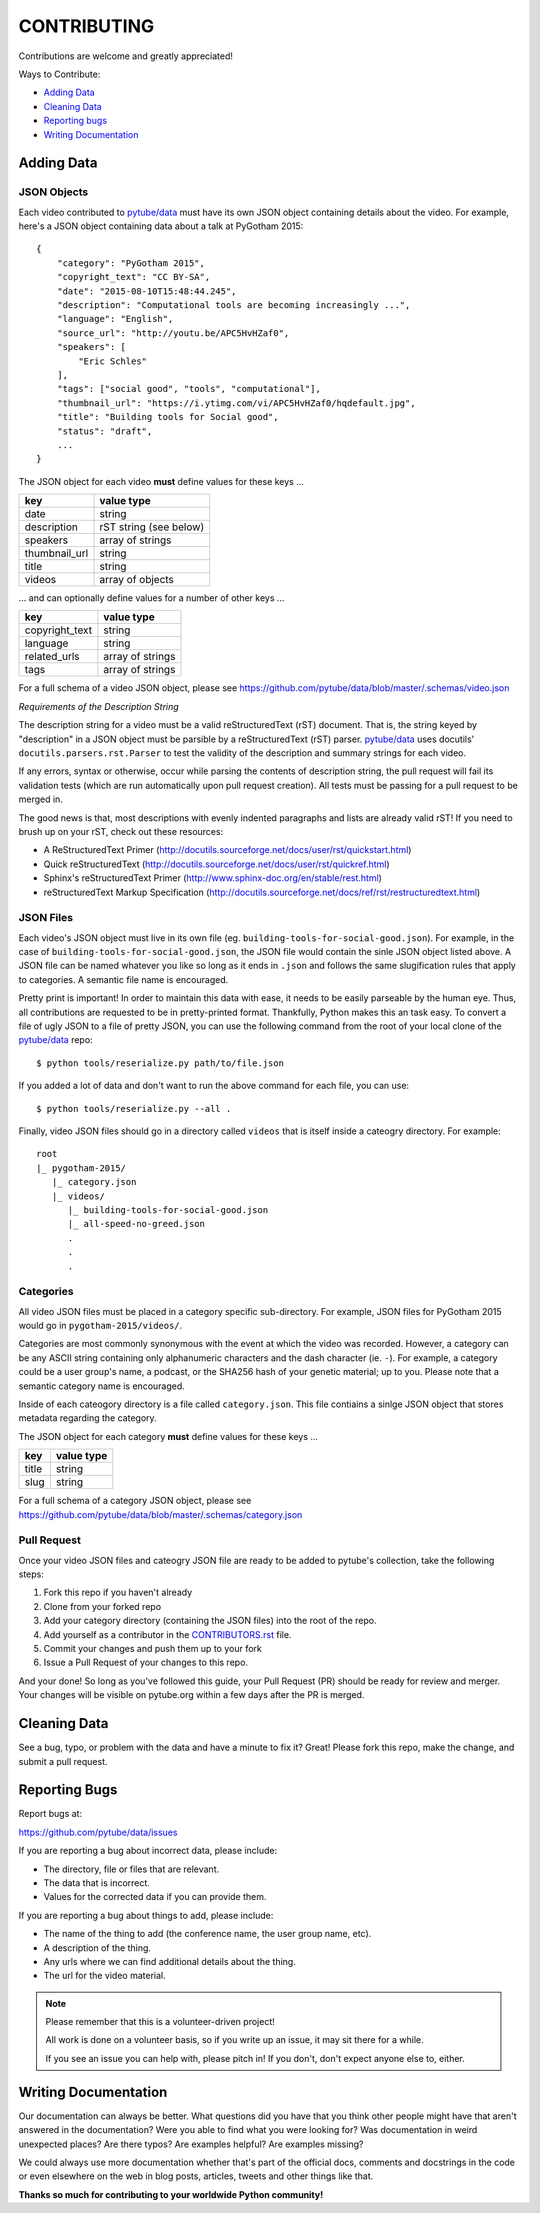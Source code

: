 ============
CONTRIBUTING
============

Contributions are welcome and greatly appreciated!

Ways to Contribute:

- `Adding Data`_
- `Cleaning Data`_
- `Reporting bugs`_
- `Writing Documentation`_


Adding Data
-----------

JSON Objects
~~~~~~~~~~~~

Each video contributed to `pytube/data`_ must have its own JSON object containing details about the video.
For example, here's a JSON object containing data about a talk at PyGotham 2015:: 

    {
        "category": "PyGotham 2015",
        "copyright_text": "CC BY-SA",
        "date": "2015-08-10T15:48:44.245",
        "description": "Computational tools are becoming increasingly ...",
        "language": "English",
        "source_url": "http://youtu.be/APC5HvHZaf0",
        "speakers": [
            "Eric Schles"
        ],
        "tags": ["social good", "tools", "computational"],
        "thumbnail_url": "https://i.ytimg.com/vi/APC5HvHZaf0/hqdefault.jpg",
        "title": "Building tools for Social good",
        "status": "draft",
        ...
    }

The JSON object for each video **must** define values for these keys ...

==================================     ==================================
key                                    value type
==================================     ==================================
date                                   string
----------------------------------     ----------------------------------
description                            rST string (see below)
----------------------------------     ----------------------------------
speakers                               array of strings
----------------------------------     ----------------------------------
thumbnail_url                          string
----------------------------------     ----------------------------------
title                                  string
----------------------------------     ----------------------------------
videos                                 array of objects
==================================     ==================================

... and can optionally define values for a number of other keys ...

==================================     ==================================
key                                    value type
==================================     ==================================
copyright_text                         string
----------------------------------     ----------------------------------
language                               string
----------------------------------     ----------------------------------
related_urls                           array of strings
----------------------------------     ----------------------------------
tags                                   array of strings
==================================     ==================================

For a full schema of a video JSON object, please see https://github.com/pytube/data/blob/master/.schemas/video.json

*Requirements of the Description String*

The description string for a video must be a valid reStructuredText (rST) document. 
That is, the string keyed by "description" in a JSON object must be parsible by a reStructuredText (rST) parser.
`pytube/data`_ uses docutils' ``docutils.parsers.rst.Parser`` to test the validity of the description and summary strings for each video.

If any errors, syntax or otherwise, occur while parsing the contents of description string, the pull request will fail its validation tests (which are run automatically upon pull request creation). All tests must be passing for a pull request to be merged in.

The good news is that, most descriptions with evenly indented paragraphs and lists are already valid rST! If you need to brush up on your rST, check out these resources:

- A ReStructuredText Primer (http://docutils.sourceforge.net/docs/user/rst/quickstart.html)
- Quick reStructuredText (http://docutils.sourceforge.net/docs/user/rst/quickref.html)
- Sphinx's reStructuredText Primer (http://www.sphinx-doc.org/en/stable/rest.html)
- reStructuredText Markup Specification (http://docutils.sourceforge.net/docs/ref/rst/restructuredtext.html)

JSON Files
~~~~~~~~~~

Each video's JSON object must live in its own file (eg. ``building-tools-for-social-good.json``). 
For example, in the case of ``building-tools-for-social-good.json``, the JSON file would contain the sinle JSON object listed above.
A JSON file can be named whatever you like so long as it ends in ``.json`` and follows the same slugification rules that apply to categories. A semantic file name is encouraged.

Pretty print is important! In order to maintain this data with ease, it needs to be easily parseable by the human eye. 
Thus, all contributions are requested to be in pretty-printed format. Thankfully, Python makes this an task easy. 
To convert a file of ugly JSON to a file of pretty JSON, 
you can use the following command from the root of your local clone of the `pytube/data`_ repo::

    $ python tools/reserialize.py path/to/file.json
    
If you added a lot of data and don't want to run the above command for each file, you can use::

    $ python tools/reserialize.py --all .
    
Finally, video JSON files should go in a directory called ``videos`` that is itself inside a cateogry directory.
For example::

    root
    |_ pygotham-2015/
       |_ category.json
       |_ videos/
          |_ building-tools-for-social-good.json
          |_ all-speed-no-greed.json
          .
          .
          .

Categories
~~~~~~~~~~

All video JSON files must be placed in a category specific sub-directory. 
For example, JSON files for PyGotham 2015 would go in ``pygotham-2015/videos/``.

Categories are most commonly synonymous with the event at which the video was recorded. 
However, a category can be any ASCII string containing only alphanumeric characters and the dash character (ie. ``-``). 
For example, a category could be a user group's name, a podcast, or the SHA256 hash of your genetic material; up to you.
Please note that a semantic category name is encouraged.

Inside of each cateogory directory is a file called ``category.json``. 
This file contiains a sinlge JSON object that stores metadata regarding the category.

The JSON object for each category **must** define values for these keys ...

==================================     ==================================
key                                    value type
==================================     ==================================
title                                  string
----------------------------------     ----------------------------------
slug                                   string
==================================     ==================================

For a full schema of a category JSON object, please see https://github.com/pytube/data/blob/master/.schemas/category.json


Pull Request
~~~~~~~~~~~~

Once your video JSON files and cateogry JSON file are ready to be added to pytube's collection, take the following steps:

#. Fork this repo if you haven't already
#. Clone from your forked repo
#. Add your category directory (containing the JSON files) into the root of the repo.
#. Add yourself as a contributor in the `CONTRIBUTORS.rst <https://github.com/pytube/data/blob/master/CONTRIBUTORS.rst>`_ file. 
#. Commit your changes and push them up to your fork
#. Issue a Pull Request of your changes to this repo.

And your done! So long as you've followed this guide, your Pull Request (PR) should be ready for review and merger. 
Your changes will be visible on pytube.org within a few days after the PR is merged. 

Cleaning Data
-------------

See a bug, typo, or problem with the data and have a minute to fix it? Great! 
Please fork this repo, make the change, and submit a pull request.

Reporting Bugs
--------------

Report bugs at:

https://github.com/pytube/data/issues

If you are reporting a bug about incorrect data, please include:

* The directory, file or files that are relevant.
* The data that is incorrect.
* Values for the corrected data if you can provide them.

If you are reporting a bug about things to add, please include:

* The name of the thing to add (the conference name, the user group name, etc).
* A description of the thing.
* Any urls where we can find additional details about the thing.
* The url for the video material.

.. Note::

   Please remember that this is a volunteer-driven project!

   All work is done on a volunteer basis, so if you write up an issue, it may
   sit there for a while.

   If you see an issue you can help with, please pitch in! If you don't, don't
   expect anyone else to, either.


Writing Documentation
---------------------

Our documentation can always be better. What questions did you have that you
think other people might have that aren't answered in the documentation? Were
you able to find what you were looking for? Was documentation in weird
unexpected places? Are there typos? Are examples helpful? Are examples missing?

We could always use more documentation whether that's part of the official docs,
comments and docstrings in the code or even elsewhere on the web in blog posts,
articles, tweets and other things like that.

**Thanks so much for contributing to your worldwide Python community!**

..  _`pytube/data`: https://github.com/pytube/data
